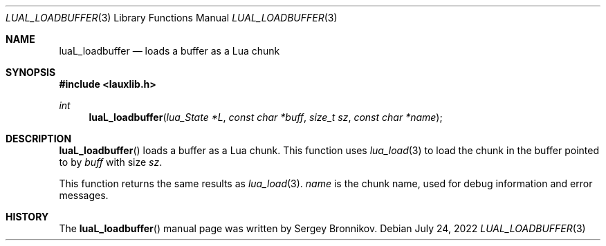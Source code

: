 .Dd $Mdocdate: July 24 2022 $
.Dt LUAL_LOADBUFFER 3
.Os
.Sh NAME
.Nm luaL_loadbuffer
.Nd loads a buffer as a Lua chunk
.Sh SYNOPSIS
.In lauxlib.h
.Ft int
.Fn luaL_loadbuffer "lua_State *L" "const char *buff" "size_t sz" "const char *name"
.Sh DESCRIPTION
.Fn luaL_loadbuffer
loads a buffer as a Lua chunk.
This function uses
.Xr lua_load 3
to load the chunk in the buffer pointed to by
.Fa buff
with size
.Fa sz .
.Pp
This function returns the same results as
.Xr lua_load 3 .
.Fa name
is the chunk name,
used for debug information and error messages.
.Sh HISTORY
The
.Fn luaL_loadbuffer
manual page was written by Sergey Bronnikov.
